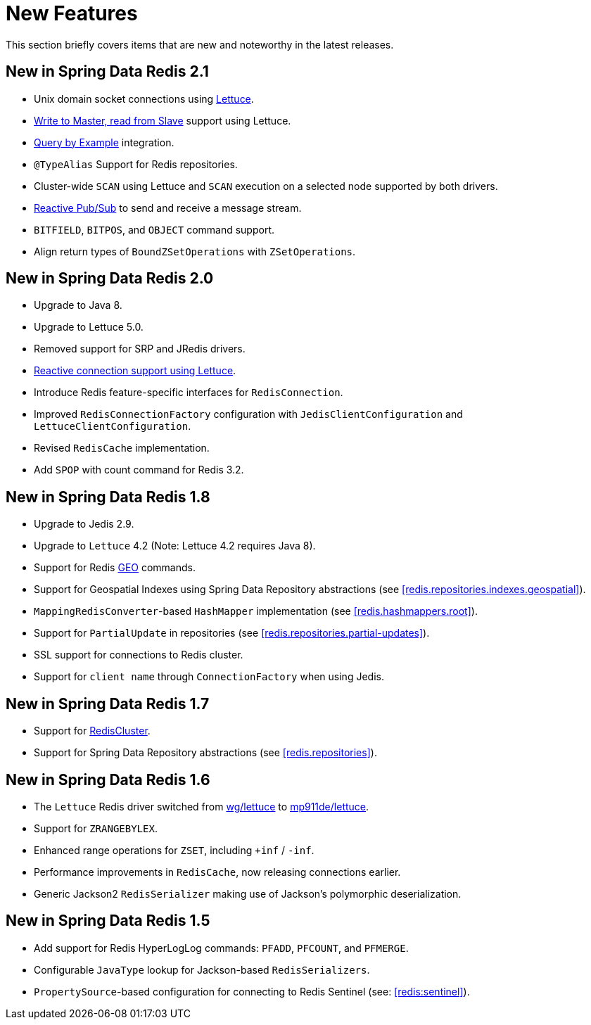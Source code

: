 [[new-features]]
= New Features

This section briefly covers items that are new and noteworthy in the latest releases.

[[new-in-2.1.0]]
== New in Spring Data Redis 2.1

* Unix domain socket connections using <<redis:connectors:lettuce,Lettuce>>.
* <<redis:write-to-master-read-from-slave, Write to Master, read from Slave>> support using Lettuce.
* <<query-by-example,Query by Example>> integration.
* `@TypeAlias` Support for Redis repositories.
* Cluster-wide `SCAN` using Lettuce and `SCAN` execution on a selected node supported by both drivers.
* <<redis:reactive:pubsub,Reactive Pub/Sub>> to send and receive a message stream.
* `BITFIELD`, `BITPOS`, and `OBJECT` command support.
* Align return types of `BoundZSetOperations` with `ZSetOperations`.

[[new-in-2.0.0]]
== New in Spring Data Redis 2.0

* Upgrade to Java 8.
* Upgrade to Lettuce 5.0.
* Removed support for SRP and JRedis drivers.
* <<redis:reactive,Reactive connection support using Lettuce>>.
* Introduce Redis feature-specific interfaces for `RedisConnection`.
* Improved `RedisConnectionFactory` configuration with `JedisClientConfiguration` and `LettuceClientConfiguration`.
* Revised `RedisCache` implementation.
* Add `SPOP` with count command for Redis 3.2.

[[new-in-1.8.0]]
== New in Spring Data Redis 1.8

* Upgrade to Jedis 2.9.
* Upgrade to `Lettuce` 4.2 (Note: Lettuce 4.2 requires Java 8).
* Support for Redis http://redis.io/commands#geo[GEO] commands.
* Support for Geospatial Indexes using Spring Data Repository abstractions (see <<redis.repositories.indexes.geospatial>>).
* `MappingRedisConverter`-based `HashMapper` implementation (see <<redis.hashmappers.root>>).
* Support for `PartialUpdate` in repositories (see <<redis.repositories.partial-updates>>).
* SSL support for connections to Redis cluster.
* Support for `client name` through `ConnectionFactory` when using Jedis.

[[new-in-1.7.0]]
== New in Spring Data Redis 1.7

* Support for http://redis.io/topics/cluster-tutorial[RedisCluster].
* Support for Spring Data Repository abstractions (see <<redis.repositories>>).

[[new-in-1-6-0]]
== New in Spring Data Redis 1.6

* The `Lettuce` Redis driver switched from https://github.com/wg/lettuce[wg/lettuce] to https://github.com/mp911de/lettuce[mp911de/lettuce].
* Support for `ZRANGEBYLEX`.
* Enhanced range operations for `ZSET`, including `+inf` / `-inf`.
* Performance improvements in `RedisCache`, now releasing connections earlier.
* Generic Jackson2 `RedisSerializer` making use of Jackson's polymorphic deserialization.

[[new-in-1-5-0]]
== New in Spring Data Redis 1.5

* Add support for Redis HyperLogLog commands: `PFADD`, `PFCOUNT`, and `PFMERGE`.
* Configurable `JavaType` lookup for Jackson-based `RedisSerializers`.
* `PropertySource`-based configuration for connecting to Redis Sentinel (see: <<redis:sentinel>>).
